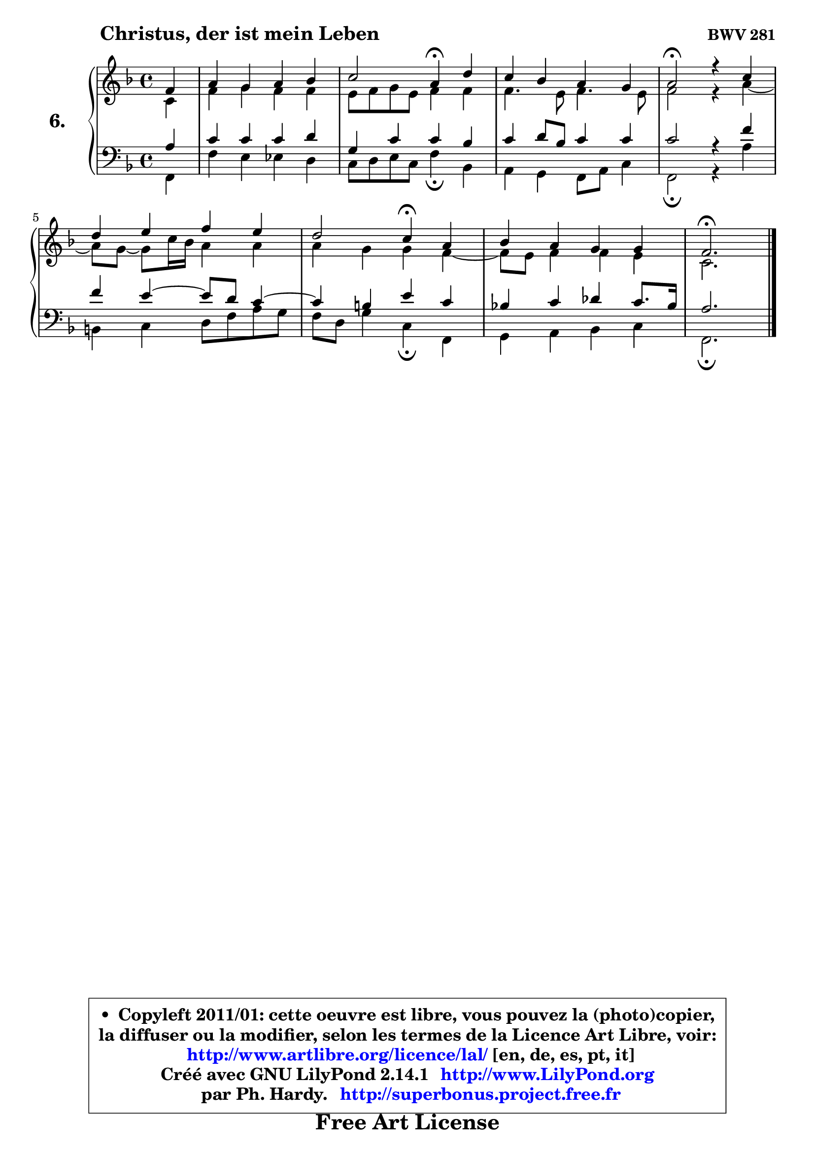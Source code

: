 
\version "2.14.1"

  \paper {
%	system-system-spacing #'padding = #0.1
%	score-system-spacing #'padding = #0.1
%	ragged-bottom = ##f
%	ragged-last-bottom = ##f
	}

  \header {
      opus = \markup { \bold "BWV 281" }
      piece = \markup { \hspace #9 \fontsize #2 \bold "Christus, der ist mein Leben" }
      maintainer = "Ph. Hardy"
      maintainerEmail = "superbonus.project@free.fr"
      lastupdated = "2011/Jul/20"
      tagline = \markup { \fontsize #3 \bold "Free Art License" }
      copyright = \markup { \fontsize #3  \bold   \override #'(box-padding .  1.0) \override #'(baseline-skip . 2.9) \box \column { \center-align { \fontsize #-2 \line { • \hspace #0.5 Copyleft 2011/01: cette oeuvre est libre, vous pouvez la (photo)copier, } \line { \fontsize #-2 \line {la diffuser ou la modifier, selon les termes de la Licence Art Libre, voir: } } \line { \fontsize #-2 \with-url #"http://www.artlibre.org/licence/lal/" \line { \fontsize #1 \hspace #1.0 \with-color #blue http://www.artlibre.org/licence/lal/ [en, de, es, pt, it] } } \line { \fontsize #-2 \line { Créé avec GNU LilyPond 2.14.1 \with-url #"http://www.LilyPond.org" \line { \with-color #blue \fontsize #1 \hspace #1.0 \with-color #blue http://www.LilyPond.org } } } \line { \hspace #1.0 \fontsize #-2 \line {par Ph. Hardy. } \line { \fontsize #-2 \with-url #"http://superbonus.project.free.fr" \line { \fontsize #1 \hspace #1.0 \with-color #blue http://superbonus.project.free.fr } } } } } }

	  }

  guidemidi = {
	r4 |
	R1 |
	r2 \tempo 4 = 30 r4 \tempo 4 = 78 r4 |
	R1 |
	\tempo 4 = 34 r2 \tempo 4 = 78 r2 |
	R1 |
	r2 \tempo 4 = 30 r4 \tempo 4 = 78 r4 |
	R1 |
	\tempo 4 = 40 r2. 
	}

  upper = {
	\time 4/4
	\key f \major
	\clef treble
	\partial 4
	\voiceOne
	<< { 
	% SOPRANO
	\set Voice.midiInstrument = "acoustic grand"
	\relative c' {
	f4 |
	a4 g a bes |
	c2 a4\fermata d |
	c4 bes a g |
	a2\fermata r4 c |
	d4 e f e |
	d2 c4\fermata a |
	bes4 a g g |
	f2.\fermata 
	\bar "|."
	} % fin de relative
	}

	\context Voice="1" { \voiceTwo 
	% ALTO
	\set Voice.midiInstrument = "acoustic grand"
	\relative c' {
	c4 |
	f4 g f f |
	e8 f g e f4 f |
	f4. e8 f4. e8 |
	f2 r4 a ~ |
	a8 g8 ~ g c16 bes a4 a |
	a4 g g f ~ |
	f8 e8 f4 f4 e |
	c2. 
	\bar "|."
	} % fin de relative
	\oneVoice
	} >>
	}

  lower = {
	\time 4/4
	\key f \major
	\clef bass
	\partial 4
	\voiceOne
	<< { 
	% TENOR
	\set Voice.midiInstrument = "acoustic grand"
	\relative c' {
	a4 |
	c4 c c d |
	g,4 c c bes |
	c4 d8 bes c4 c |
	c2 r4 f |
	f4 e4 ~ e8 d8 c4 ~ |
	c4 b4 e c |
	bes!4 c des c8. bes16 |
	a2. 
	\bar "|."
	} % fin de relative
	}
	\context Voice="1" { \voiceTwo 
	% BASS
	\set Voice.midiInstrument = "acoustic grand"
	\relative c, {
	f4 |
	f'4 e es d |
	c8 d e c f4\fermata bes, |
	a4 g f8 a c4 |
	f,2\fermata r4 a' |
	b,4 c d8 f a g |
	f8 d g4 c,\fermata f, |
	g4 a bes c |
	f,2.\fermata
	\bar "|."
	} % fin de relative
	\oneVoice
	} >>
	}


  \score { 

	\new PianoStaff <<
	\set PianoStaff.instrumentName = \markup { \bold \huge "6." }
	\new Staff = "upper" \upper
	\new Staff = "lower" \lower
	>>

  \layout {
%	ragged-last = ##f
	  }

	 } % fin de score

 \score {
  \unfoldRepeats { << \guidemidi \upper \lower >> }
  \midi {
   \context { 
   \Score
   tempoWholesPerMinute = #(ly:make-moment 78 4)
		}
	  }
	}

